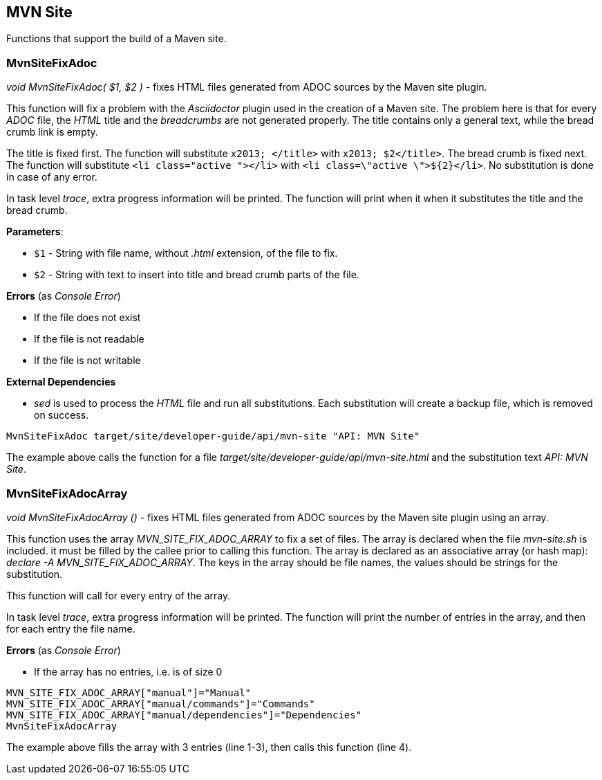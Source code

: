 //
// ============LICENSE_START=======================================================
// Copyright (C) 2018-2019 Sven van der Meer. All rights reserved.
// ================================================================================
// This file is licensed under the Creative Commons Attribution-ShareAlike 4.0 International Public License
// Full license text at https://creativecommons.org/licenses/by-sa/4.0/legalcode
// 
// SPDX-License-Identifier: CC-BY-SA-4.0
// ============LICENSE_END=========================================================
//
// @author Sven van der Meer (vdmeer.sven@mykolab.com)
//

== MVN Site
Functions that support the build of a Maven site.

=== MvnSiteFixAdoc

_void MvnSiteFixAdoc( $1, $2 )_ - fixes HTML files generated from ADOC sources by the Maven site plugin.

This function will fix a problem with the _Asciidoctor_ plugin used in the creation of a Maven site.
The problem here is that for every _ADOC_ file, the _HTML_ title and the _breadcrumbs_ are not generated properly.
The title contains only a general text, while the bread crumb link is empty.

The title is fixed first.
The function will substitute `x2013; </title>` with `x2013; $2</title>`.
The bread crumb is fixed next.
The function will substitute `<li class="active "></li>` with `<li class=\"active \">${2}</li>`.
No substitution is done in case of any error.

In task level _trace_, extra progress information will be printed.
The function will print when it when it substitutes the title and the bread crumb.

*Parameters*:

* `$1` - String with file name, without _.html_ extension, of the file to fix.
* `$2` - String with text to insert into title and bread crumb parts of the file.

*Errors* (as _Console Error_)

* If the file does not exist
* If the file is not readable
* If the file is not writable

*External Dependencies*

* _sed_ is used to process the _HTML_ file and run all substitutions.
    Each substitution will create a backup file, which is removed on success.

[source%nowrap,bash,linenumber]
----
MvnSiteFixAdoc target/site/developer-guide/api/mvn-site "API: MVN Site"
----

The example above calls the function for a file _target/site/developer-guide/api/mvn-site.html_ and the substitution text _API: MVN Site_.



=== MvnSiteFixAdocArray

_void MvnSiteFixAdocArray ()_ - fixes HTML files generated from ADOC sources by the Maven site plugin using an array.

This function uses the array _MVN_SITE_FIX_ADOC_ARRAY_ to fix a set of files.
The array is declared when the file _mvn-site.sh_ is included.
it must be filled by the callee prior to calling this function.
The array is declared as an associative array (or hash map): _declare -A MVN_SITE_FIX_ADOC_ARRAY_.
The keys in the array should be file names, the values should be strings for the substitution.

This function will call 
ifeval::["{adoc-build-target}" == "pdf"]
_<<_mvnsitefixadoc>>_
endif::[]
ifeval::["{adoc-build-target}" == "html"]
_<<_mvnsitefixadoc>>_
endif::[]
ifeval::["{adoc-build-target}" == "site"]
_link:mvn-site.html#mvnsitefixadoc[MvnSiteFixAdoc]_
endif::[]
for every entry of the array.

In task level _trace_, extra progress information will be printed.
The function will print the number of entries in the array, and then for each entry the file name.

*Errors* (as _Console Error_)

* If the array has no entries, i.e. is of size 0


[source%nowrap,bash,linenumber]
----
MVN_SITE_FIX_ADOC_ARRAY["manual"]="Manual"
MVN_SITE_FIX_ADOC_ARRAY["manual/commands"]="Commands"
MVN_SITE_FIX_ADOC_ARRAY["manual/dependencies"]="Dependencies"
MvnSiteFixAdocArray
----

The example above fills the array with 3 entries (line 1-3), then calls this function (line 4).

